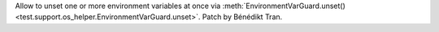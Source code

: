 Allow to unset one or more environment variables at once via
:meth:`EnvironmentVarGuard.unset()
<test.support.os_helper.EnvironmentVarGuard.unset>`. Patch by Bénédikt Tran.
